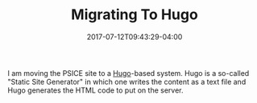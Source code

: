 #+TITLE: Migrating To Hugo
#+DATE: 2017-07-12T09:43:29-04:00
#+DESCRIPTION: Migrating the PSICE website from Weebly to Hugo
#+SLUG: migrating-to-hugo
#+BANNER: 
#+CATEGORIES: software
#+TAGS: hugo
#+DRAFT: false

I am moving the PSICE site to a [[http://gohugo.io][Hugo]]-based system.  Hugo is a
so-called "Static Site Generator" in which one writes the content as a
text file and Hugo generates the HTML code to put on the server. 

